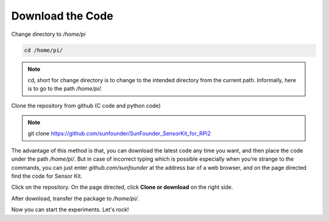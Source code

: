 Download the Code
=================

Change directory to */home/pi*

.. code-block::

    cd /home/pi/

.. note:: 
    cd, short for change directory is to change to the intended
    directory from the current path. Informally, here is to go to the path
    */home/pi/.*

Clone the repository from github (C code and python code)

.. note::
    git clone https://github.com/sunfounder/SunFounder_SensorKit_for_RPi2

The advantage of this method is that, you can download the latest code
any time you want, and then place the code under the path */home/pi/*.
But in case of incorrect typing which is possible especially when you're
strange to the commands, you can just enter *github.com/sunfounder* at
the address bar of a web browser, and on the page directed find the code
for Sensor Kit.

.. image:: media/image94.png
   :width: 3.39583in
   :height: 1.36458in

Click on the repository. On the page directed, click **Clone or
download** on the right side.

.. image:: media/image95.png
   :width: 4.01389in
   :height: 2.74236in

After download, transfer the package to */home/pi/*.

Now you can start the experiments. Let's rock!